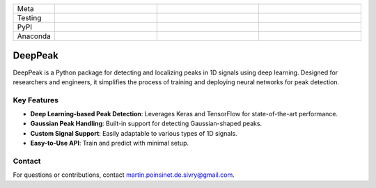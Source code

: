 .. list-table::
   :widths: 10 25 25 25
   :header-rows: 0

   * - Meta
     - |python|
     - |docs|
     -
   * - Testing
     - |ci/cd|
     - |coverage|
     - |colab|
   * - PyPI
     - |PyPI|
     - |PyPI_download|
     -
   * - Anaconda
     - |anaconda|
     - |anaconda_download|
     - |anaconda_date|


DeepPeak
========

DeepPeak is a Python package for detecting and localizing peaks in 1D signals using deep learning. Designed for researchers and engineers, it simplifies the process of training and deploying neural networks for peak detection.

Key Features
------------
- **Deep Learning-based Peak Detection**: Leverages Keras and TensorFlow for state-of-the-art performance.
- **Gaussian Peak Handling**: Built-in support for detecting Gaussian-shaped peaks.
- **Custom Signal Support**: Easily adaptable to various types of 1D signals.
- **Easy-to-Use API**: Train and predict with minimal setup.

Contact
-------
For questions or contributions, contact `martin.poinsinet.de.sivry@gmail.com <mailto:martin.poinsinet.de.sivry@gmail.com>`_.

.. |python| image:: https://img.shields.io/pypi/pyversions/deeppeak.svg
    :alt: Python
    :target: https://www.python.org/
.. |colab| image:: https://colab.research.google.com/assets/colab-badge.svg
    :alt: Google Colab
    :target: https://colab.research.google.com/github/MartinPdeS/DeepPeak/blob/master/notebook.ipynb
.. |docs| image:: https://github.com/martinpdes/deeppeak/actions/workflows/deploy_documentation.yml/badge.svg
    :target: https://martinpdes.github.io/DeepPeak/
    :alt: Documentation Status
.. |PyPI| image:: https://badge.fury.io/py/DeepPeak.svg
    :alt: PyPI version
    :target: https://badge.fury.io/py/DeepPeak
.. |PyPI_download| image:: https://img.shields.io/pypi/dm/DeepPeak?style=plastic&label=PyPI%20downloads&labelColor=hex&color=hex
    :alt: PyPI downloads
    :target: https://pypistats.org/packages/deeppeak
.. |coverage| image:: https://raw.githubusercontent.com/MartinPdeS/DeepPeak/python-coverage-comment-action-data/badge.svg
    :alt: Unittest coverage
    :target: https://htmlpreview.github.io/?https://github.com/MartinPdeS/DeepPeak/blob/python-coverage-comment-action-data/htmlcov/index.html
.. |ci/cd| image:: https://github.com/martinpdes/deeppeak/actions/workflows/deploy_coverage.yml/badge.svg
    :alt: Unittest Status
.. |anaconda| image:: https://anaconda.org/martinpdes/deeppeak/badges/version.svg
    :alt: Anaconda version
    :target: https://anaconda.org/martinpdes/deeppeak
.. |anaconda_download| image:: https://anaconda.org/martinpdes/deeppeak/badges/downloads.svg
    :alt: Anaconda downloads
    :target: https://anaconda.org/martinpdes/deeppeak
.. |anaconda_date| image:: https://anaconda.org/martinpdes/deeppeak/badges/latest_release_relative_date.svg
    :alt: Latest release date
    :target: https://anaconda.org/martinpdes/deeppeak
